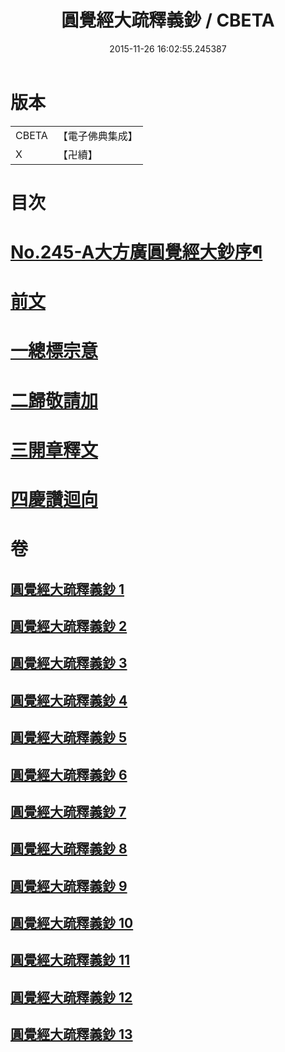 #+TITLE: 圓覺經大疏釋義鈔 / CBETA
#+DATE: 2015-11-26 16:02:55.245387
* 版本
 |     CBETA|【電子佛典集成】|
 |         X|【卍續】    |

* 目次
* [[file:KR6i0557_001.txt::001-0459a1][No.245-A大方廣圓覺經大鈔序¶]]
* [[file:KR6i0557_001.txt::0460b3][前文]]
* [[file:KR6i0557_001.txt::0460b4][一總標宗意]]
* [[file:KR6i0557_001.txt::0482b10][二歸敬請加]]
* [[file:KR6i0557_004.txt::0542b6][三開章釋文]]
* [[file:KR6i0557_013.txt::0754b24][四慶讚迴向]]
* 卷
** [[file:KR6i0557_001.txt][圓覺經大疏釋義鈔 1]]
** [[file:KR6i0557_002.txt][圓覺經大疏釋義鈔 2]]
** [[file:KR6i0557_003.txt][圓覺經大疏釋義鈔 3]]
** [[file:KR6i0557_004.txt][圓覺經大疏釋義鈔 4]]
** [[file:KR6i0557_005.txt][圓覺經大疏釋義鈔 5]]
** [[file:KR6i0557_006.txt][圓覺經大疏釋義鈔 6]]
** [[file:KR6i0557_007.txt][圓覺經大疏釋義鈔 7]]
** [[file:KR6i0557_008.txt][圓覺經大疏釋義鈔 8]]
** [[file:KR6i0557_009.txt][圓覺經大疏釋義鈔 9]]
** [[file:KR6i0557_010.txt][圓覺經大疏釋義鈔 10]]
** [[file:KR6i0557_011.txt][圓覺經大疏釋義鈔 11]]
** [[file:KR6i0557_012.txt][圓覺經大疏釋義鈔 12]]
** [[file:KR6i0557_013.txt][圓覺經大疏釋義鈔 13]]
